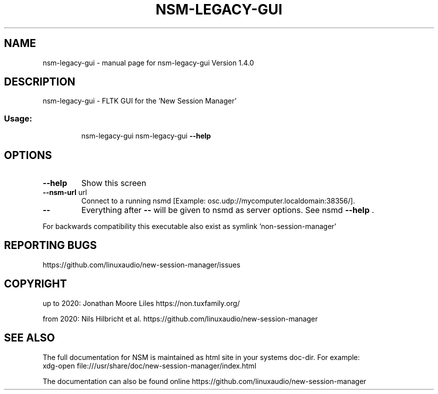 .\" DO NOT MODIFY THIS FILE!  It was generated by help2man 1.47.16.
.TH NSM-LEGACY-GUI "1" "December 2020" "nsm-legacy-gui Version 1.4.0" "User Commands"
.SH NAME
nsm-legacy-gui \- manual page for nsm-legacy-gui Version 1.4.0
.SH DESCRIPTION
nsm\-legacy\-gui \- FLTK GUI for the 'New Session Manager'
.SS "Usage:"
.IP
nsm\-legacy\-gui
nsm\-legacy\-gui \fB\-\-help\fR
.SH OPTIONS
.TP
\fB\-\-help\fR
Show this screen
.TP
\fB\-\-nsm\-url\fR url
Connect to a running nsmd [Example: osc.udp://mycomputer.localdomain:38356/].
.TP
\fB\-\-\fR
Everything after \fB\-\-\fR will be given to nsmd as server options. See nsmd \fB\-\-help\fR .
.PP
For backwards compatibility this executable also exist as symlink 'non\-session\-manager'
.SH "REPORTING BUGS"
https://github.com/linuxaudio/new-session-manager/issues
.SH COPYRIGHT
up to 2020:
Jonathan Moore Liles https://non.tuxfamily.org/

from 2020:
Nils Hilbricht et al. https://github.com/linuxaudio/new-session-manager
.SH "SEE ALSO"
The  full  documentation for NSM is maintained as html site in your systems doc-dir.
For example:
    xdg-open file:///usr/share/doc/new-session-manager/index.html

The documentation can also be found online https://github.com/linuxaudio/new-session-manager
